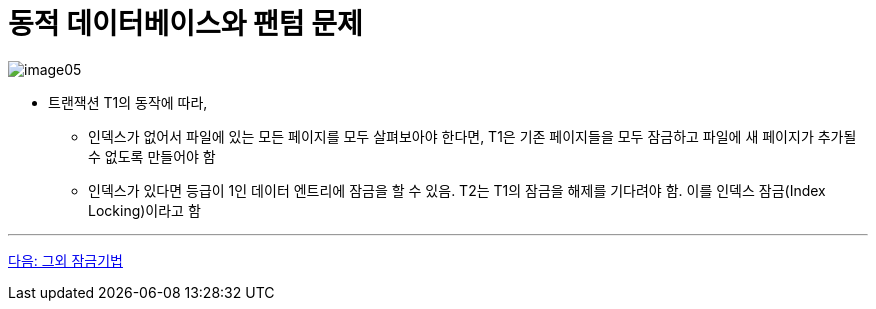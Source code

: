 = 동적 데이터베이스와 팬텀 문제

image:../images/image05.png[]

* 트랜잭션 T1의 동작에 따라,
** 인덱스가 없어서 파일에 있는 모든 페이지를 모두 살펴보아야 한다면, T1은 기존 페이지들을 모두 잠금하고 파일에 새 페이지가 추가될 수 없도록 만들어야 함
** 인덱스가 있다면 등급이 1인 데이터 엔트리에 잠금을 할 수 있음. T2는 T1의 잠금을 해제를 기다려야 함. 이를 인덱스 잠금(Index Locking)이라고 함

---

link:./29_another_lock.adoc[다음: 그외 잠금기법]
